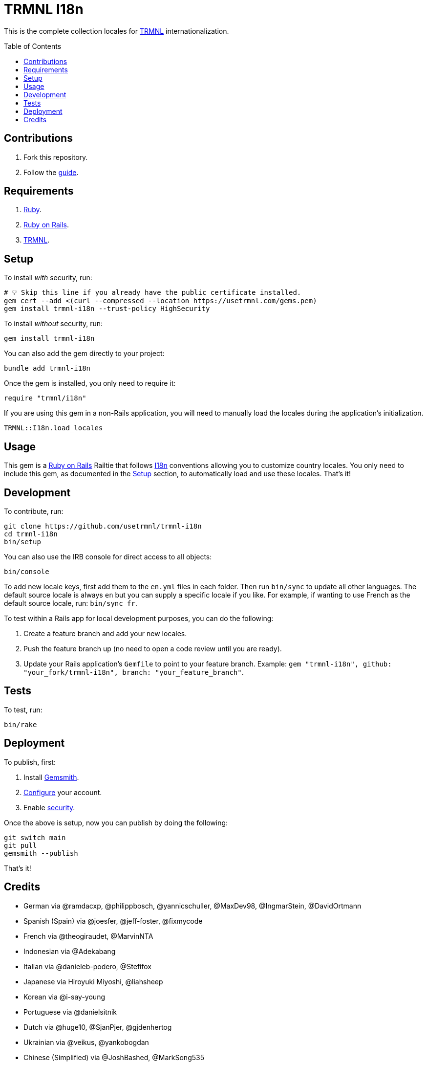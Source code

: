 :toc: macro
:toclevels: 5
:figure-caption!:

:trmnl_link: link:https://usetrmnl.com[TRMNL]
:ror_link: link:https://rubyonrails.org[Ruby on Rails]
:i18n_link: link:https://guides.rubyonrails.org/i18n.html[I18n]

= TRMNL I18n

This is the complete collection locales for {trmnl_link} internationalization.

toc::[]

== Contributions

1. Fork this repository.
2. Follow the link:https://github.com/usetrmnl/localizations/blob/main/GUIDE.md[guide].

== Requirements

. link:https://www.ruby-lang.org[Ruby].
. {ror_link}.
. {trmnl_link}.

== Setup

To install _with_ security, run:

[source,bash]
----
# 💡 Skip this line if you already have the public certificate installed.
gem cert --add <(curl --compressed --location https://usetrmnl.com/gems.pem)
gem install trmnl-i18n --trust-policy HighSecurity
----

To install _without_ security, run:

[source,bash]
----
gem install trmnl-i18n
----

You can also add the gem directly to your project:

[source,bash]
----
bundle add trmnl-i18n
----

Once the gem is installed, you only need to require it:

[source,ruby]
----
require "trmnl/i18n"
----

If you are using this gem in a non-Rails application, you will need to manually load the locales during the application's initialization.

[source,ruby]
----
TRMNL::I18n.load_locales
----

== Usage

This gem is a {ror_link} Railtie that follows {i18n_link} conventions allowing you to customize country locales. You only need to include this gem, as documented in the xref:_setup[Setup] section, to automatically load and use these locales. That's it!

== Development

To contribute, run:

[source,bash]
----
git clone https://github.com/usetrmnl/trmnl-i18n
cd trmnl-i18n
bin/setup
----

You can also use the IRB console for direct access to all objects:

[source,bash]
----
bin/console
----

To add new locale  keys, first add them to the `en.yml` files in each folder. Then run `bin/sync` to update all other languages. The default source locale is always `en` but you can supply a specific locale if you like. For example, if wanting to use French as the default source locale, run: `bin/sync fr`.

To test within a Rails app for local development purposes, you can do the following:

. Create a feature branch and add your new locales.
. Push the feature branch up (no need to open a code review until you are ready).
. Update your Rails application's `Gemfile` to point to your feature branch. Example: `gem "trmnl-i18n", github: "your_fork/trmnl-i18n", branch: "your_feature_branch"`.

== Tests

To test, run:

[source,bash]
----
bin/rake
----

== Deployment

To publish, first:

. Install link:https://alchemists.io/projects/gemsmith[Gemsmith].
. link:https://alchemists.io/projects/gemsmith#_configuration[Configure] your account.
. Enable link:https://alchemists.io/projects/gemsmith#_security[security].

Once the above is setup, now you can publish by doing the following:

[source,bash]
----
git switch main
git pull
gemsmith --publish
----

That's it!

== Credits

* German via @ramdacxp, @philippbosch, @yannicschuller, @MaxDev98, @IngmarStein, @DavidOrtmann
* Spanish (Spain) via @joesfer, @jeff-foster, @fixmycode
* French via @theogiraudet, @MarvinNTA
* Indonesian via @Adekabang
* Italian via @danieleb-podero, @Stefifox
* Japanese via Hiroyuki Miyoshi, @liahsheep
* Korean via @i-say-young
* Portuguese via @danielsitnik
* Dutch via @huge10, @SjanPjer, @gjdenhertog
* Ukrainian via @veikus, @yankobogdan
* Chinese (Simplified) via @JoshBashed, @MarkSong535
* Chinese (Hong Kong) via @liahsheep
* Hebrew via @itay99988
* Built with link:https://alchemists.io/projects/gemsmith[Gemsmith].
* Engineered by link:https://usetrmnl.com[TRMNL].
